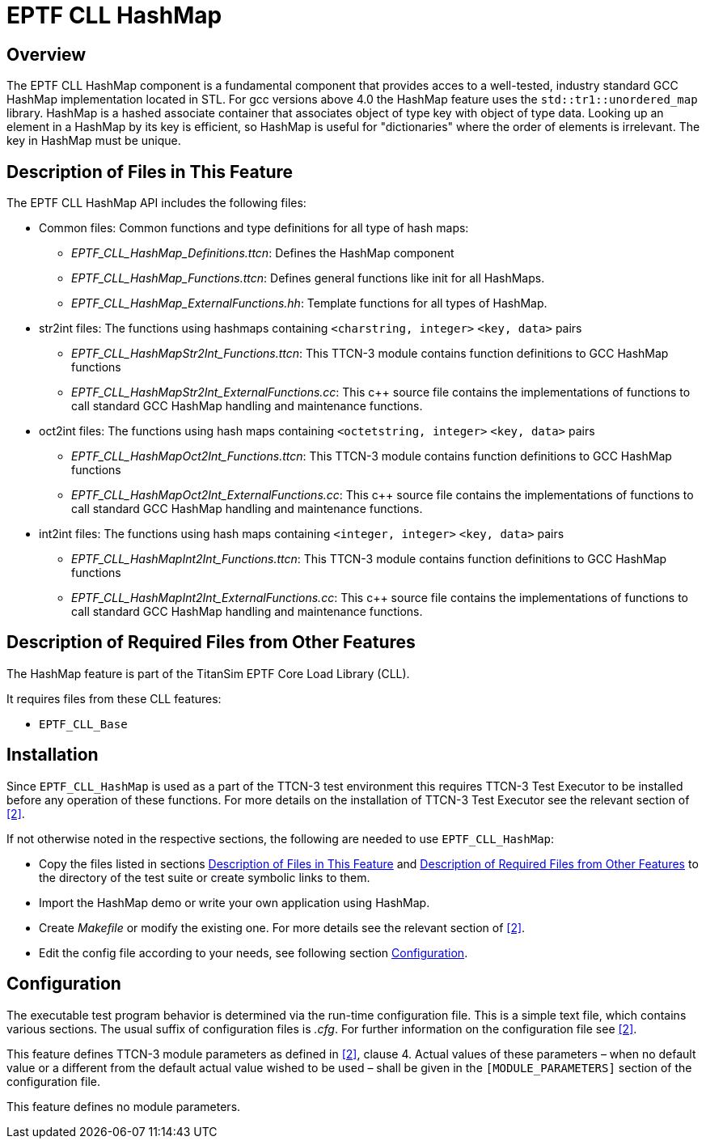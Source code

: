 = EPTF CLL HashMap

== Overview

The EPTF CLL HashMap component is a fundamental component that provides acces to a well-tested, industry standard GCC HashMap implementation located in STL. For gcc versions above 4.0 the HashMap feature uses the `std::tr1::unordered_map` library. HashMap is a hashed associate container that associates object of type key with object of type data. Looking up an element in a HashMap by its key is efficient, so HashMap is useful for "dictionaries" where the order of elements is irrelevant. The key in HashMap must be unique.

[[description_of_files_in_this_feature]]
== Description of Files in This Feature

The EPTF CLL HashMap API includes the following files:

* Common files: Common functions and type definitions for all type of hash maps:
** __EPTF_CLL_HashMap_Definitions.ttcn__: Defines the HashMap component
** __EPTF_CLL_HashMap_Functions.ttcn__: Defines general functions like init for all HashMaps.
** __EPTF_CLL_HashMap_ExternalFunctions.hh__: Template functions for all types of HashMap.
* str2int files: The functions using hashmaps containing `<charstring, integer>` `<key, data>` pairs
** __EPTF_CLL_HashMapStr2Int_Functions.ttcn__: This TTCN-3 module contains function definitions to GCC HashMap functions
** __EPTF_CLL_HashMapStr2Int_ExternalFunctions.cc__: This c++ source file contains the implementations of functions to call standard GCC HashMap handling and maintenance functions.
* oct2int files: The functions using hash maps containing `<octetstring, integer>` `<key, data>` pairs
** __EPTF_CLL_HashMapOct2Int_Functions.ttcn__: This TTCN-3 module contains function definitions to GCC HashMap functions
** __EPTF_CLL_HashMapOct2Int_ExternalFunctions.cc__: This c++ source file contains the implementations of functions to call standard GCC HashMap handling and maintenance functions.
* int2int files: The functions using hash maps containing `<integer, integer>` `<key, data>` pairs
** __EPTF_CLL_HashMapInt2Int_Functions.ttcn__: This TTCN-3 module contains function definitions to GCC HashMap functions
** __EPTF_CLL_HashMapInt2Int_ExternalFunctions.cc__: This c++ source file contains the implementations of functions to call standard GCC HashMap handling and maintenance functions.

[[description_of_required_files_from_other_features]]
== Description of Required Files from Other Features

The HashMap feature is part of the TitanSim EPTF Core Load Library (CLL).

It requires files from these CLL features:

* `EPTF_CLL_Base`

== Installation

Since `EPTF_CLL_HashMap` is used as a part of the TTCN-3 test environment this requires TTCN-3 Test Executor to be installed before any operation of these functions. For more details on the installation of TTCN-3 Test Executor see the relevant section of <<7-references.adoc#_2, ‎[2]>>.

If not otherwise noted in the respective sections, the following are needed to use `EPTF_CLL_HashMap`:

* Copy the files listed in sections <<description_of_files_in_this_feature, Description of Files in This Feature>> and <<description_of_required_files_from_other_features, Description of Required Files from Other Features>> to the directory of the test suite or create symbolic links to them.
* Import the HashMap demo or write your own application using HashMap.
* Create _Makefile_ or modify the existing one. For more details see the relevant section of ‎<<7-references.adoc#_2, [2]>>.
* Edit the config file according to your needs, see following section <<configuration, Configuration>>.

[[configuration]]
== Configuration

The executable test program behavior is determined via the run-time configuration file. This is a simple text file, which contains various sections. The usual suffix of configuration files is _.cfg_. For further information on the configuration file see ‎<<7-references.adoc#_2, [2]>>.

This feature defines TTCN-3 module parameters as defined in <<7-references.adoc#_2, ‎[2]>>, clause 4. Actual values of these parameters – when no default value or a different from the default actual value wished to be used – shall be given in the `[MODULE_PARAMETERS]` section of the configuration file.

This feature defines no module parameters.
